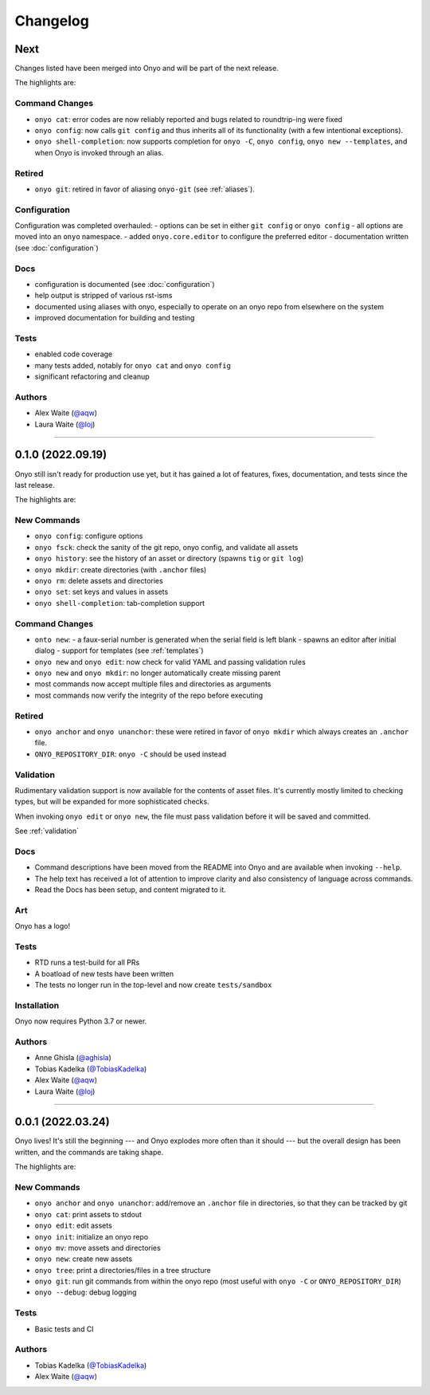 Changelog
=========

Next
****

Changes listed have been merged into Onyo and will be part of the next release.

The highlights are:

Command Changes
---------------
- ``onyo cat``: error codes are now reliably reported and bugs related to
  roundtrip-ing were fixed
- ``onyo config``: now calls ``git config`` and thus inherits all of its
  functionality (with a few intentional exceptions).
- ``onyo shell-completion``: now supports completion for ``onyo -C``,
  ``onyo config``, ``onyo new --templates``, and when Onyo is invoked through an
  alias.

Retired
-------
- ``onyo git``: retired in favor of aliasing ``onyo-git`` (see :ref:`aliases`).

Configuration
-------------
Configuration was completed overhauled:
- options can be set in either ``git config`` or ``onyo config``
- all options are moved into an ``onyo`` namespace.
- added ``onyo.core.editor`` to configure the preferred editor
- documentation written (see :doc:`configuration`)

Docs
----
- configuration is documented (see :doc:`configuration`)
- help output is stripped of various rst-isms
- documented using aliases with onyo, especially to operate on an onyo repo from
  elsewhere on the system
- improved documentation for building and testing

Tests
-----
- enabled code coverage
- many tests added, notably for ``onyo cat`` and ``onyo config``
- significant refactoring and cleanup

Authors
-------
-  Alex Waite (`@aqw <https://github.com/aqw>`__)
-  Laura Waite (`@loj <https://github.com/loj>`__)

--------------------------------------------------------------------------------

0.1.0 (2022.09.19)
******************
Onyo still isn't ready for production use yet, but it has gained a lot of
features, fixes, documentation, and tests since the last release.

The highlights are:

New Commands
------------
- ``onyo config``: configure options
- ``onyo fsck``: check the sanity of the git repo, onyo config, and validate all
  assets
- ``onyo history``: see the history of an asset or directory (spawns ``tig`` or
  ``git log``)
- ``onyo mkdir``: create directories (with ``.anchor`` files)
- ``onyo rm``: delete assets and directories
- ``onyo set``: set keys and values in assets
- ``onyo shell-completion``: tab-completion support

Command Changes
---------------
- ``onto new``:
  - a faux-serial number is generated when the serial field is left blank
  - spawns an editor after initial dialog
  - support for templates (see :ref:`templates`)
- ``onyo new`` and ``onyo edit``: now check for valid YAML and passing
  validation rules
- ``onyo new`` and ``onyo mkdir``: no longer automatically create missing parent
- most commands now accept multiple files and directories as arguments
- most commands now verify the integrity of the repo before executing

Retired
-------
- ``onyo anchor`` and ``onyo unanchor``: these were retired in favor of
  ``onyo mkdir`` which always creates an ``.anchor`` file.
- ``ONYO_REPOSITORY_DIR``: ``onyo -C`` should be used instead

Validation
----------
Rudimentary validation support is now available for the contents of asset files.
It's currently mostly limited to checking types, but will be expanded for more
sophisticated checks.

When invoking ``onyo edit`` or ``onyo new``, the file must pass validation
before it will be saved and committed.

See :ref:`validation`

Docs
----
- Command descriptions have been moved from the README into Onyo and are
  available when invoking ``--help``.
- The help text has received a lot of attention to improve clarity and also
  consistency of language across commands.
- Read the Docs has been setup, and content migrated to it.

Art
---
Onyo has a logo!

Tests
-----
- RTD runs a test-build for all PRs
- A boatload of new tests have been written
- The tests no longer run in the top-level and now create ``tests/sandbox``

Installation
------------
Onyo now requires Python 3.7 or newer.

Authors
-------
-  Anne Ghisla (`@aghisla <https://github.com/aghisla>`__)
-  Tobias Kadelka (`@TobiasKadelka <https://github.com/TobiasKadelka>`__)
-  Alex Waite (`@aqw <https://github.com/aqw>`__)
-  Laura Waite (`@loj <https://github.com/loj>`__)

--------------------------------------------------------------------------------

0.0.1 (2022.03.24)
******************
Onyo lives! It's still the beginning --- and Onyo explodes more often than it
should --- but the overall design has been written, and the commands are taking
shape.

The highlights are:

New Commands
------------
- ``onyo anchor`` and ``onyo unanchor``: add/remove an ``.anchor`` file in
  directories, so that they can be tracked by git
- ``onyo cat``: print assets to stdout
- ``onyo edit``: edit assets
- ``onyo init``: initialize an onyo repo
- ``onyo mv``: move assets and directories
- ``onyo new``: create new assets
- ``onyo tree``: print a directories/files in a tree structure
- ``onyo git``: run git commands from within the onyo repo (most useful with
  ``onyo -C`` or ``ONYO_REPOSITORY_DIR``)
- ``onyo --debug``: debug logging

Tests
-----
- Basic tests and CI

Authors
-------
-  Tobias Kadelka (`@TobiasKadelka <https://github.com/TobiasKadelka>`__)
-  Alex Waite (`@aqw <https://github.com/aqw>`__)
